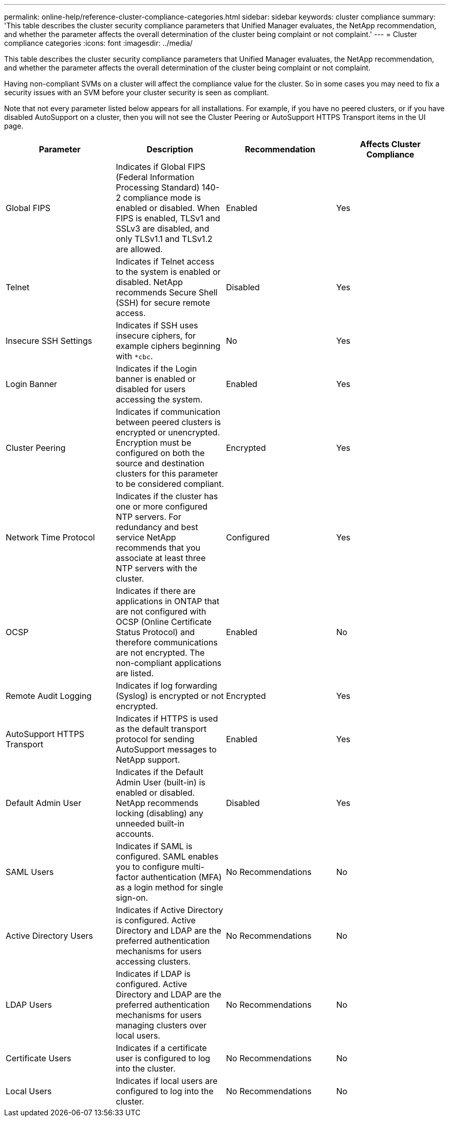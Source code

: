 ---
permalink: online-help/reference-cluster-compliance-categories.html
sidebar: sidebar
keywords: cluster compliance
summary: 'This table describes the cluster security compliance parameters that Unified Manager evaluates, the NetApp recommendation, and whether the parameter affects the overall determination of the cluster being complaint or not complaint.'
---
= Cluster compliance categories
:icons: font
:imagesdir: ../media/

[.lead]
This table describes the cluster security compliance parameters that Unified Manager evaluates, the NetApp recommendation, and whether the parameter affects the overall determination of the cluster being complaint or not complaint.

Having non-compliant SVMs on a cluster will affect the compliance value for the cluster. So in some cases you may need to fix a security issues with an SVM before your cluster security is seen as compliant.

Note that not every parameter listed below appears for all installations. For example, if you have no peered clusters, or if you have disabled AutoSupport on a cluster, then you will not see the Cluster Peering or AutoSupport HTTPS Transport items in the UI page.

[options="header"]
|===
| Parameter| Description| Recommendation| Affects Cluster Compliance
a|
Global FIPS
a|
Indicates if Global FIPS (Federal Information Processing Standard) 140-2 compliance mode is enabled or disabled. When FIPS is enabled, TLSv1 and SSLv3 are disabled, and only TLSv1.1 and TLSv1.2 are allowed.
a|
Enabled
a|
Yes
a|
Telnet
a|
Indicates if Telnet access to the system is enabled or disabled. NetApp recommends Secure Shell (SSH) for secure remote access.
a|
Disabled
a|
Yes
a|
Insecure SSH Settings
a|
Indicates if SSH uses insecure ciphers, for example ciphers beginning with `*cbc`.
a|
No
a|
Yes
a|
Login Banner
a|
Indicates if the Login banner is enabled or disabled for users accessing the system.
a|
Enabled
a|
Yes
a|
Cluster Peering
a|
Indicates if communication between peered clusters is encrypted or unencrypted. Encryption must be configured on both the source and destination clusters for this parameter to be considered compliant.
a|
Encrypted
a|
Yes
a|
Network Time Protocol
a|
Indicates if the cluster has one or more configured NTP servers. For redundancy and best service NetApp recommends that you associate at least three NTP servers with the cluster.
a|
Configured
a|
Yes
a|
OCSP
a|
Indicates if there are applications in ONTAP that are not configured with OCSP (Online Certificate Status Protocol) and therefore communications are not encrypted. The non-compliant applications are listed.
a|
Enabled
a|
No
a|
Remote Audit Logging
a|
Indicates if log forwarding (Syslog) is encrypted or not encrypted.
a|
Encrypted
a|
Yes
a|
AutoSupport HTTPS Transport
a|
Indicates if HTTPS is used as the default transport protocol for sending AutoSupport messages to NetApp support.
a|
Enabled
a|
Yes
a|
Default Admin User
a|
Indicates if the Default Admin User (built-in) is enabled or disabled. NetApp recommends locking (disabling) any unneeded built-in accounts.
a|
Disabled
a|
Yes
a|
SAML Users
a|
Indicates if SAML is configured. SAML enables you to configure multi-factor authentication (MFA) as a login method for single sign-on.
a|
No Recommendations
a|
No
a|
Active Directory Users
a|
Indicates if Active Directory is configured. Active Directory and LDAP are the preferred authentication mechanisms for users accessing clusters.
a|
No Recommendations
a|
No
a|
LDAP Users
a|
Indicates if LDAP is configured. Active Directory and LDAP are the preferred authentication mechanisms for users managing clusters over local users.
a|
No Recommendations
a|
No
a|
Certificate Users
a|
Indicates if a certificate user is configured to log into the cluster.
a|
No Recommendations
a|
No
a|
Local Users
a|
Indicates if local users are configured to log into the cluster.
a|
No Recommendations
a|
No
|===
